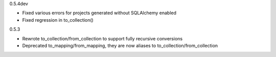 0.5.4dev

* Fixed various errors for projects generated without SQLAlchemy enabled
* Fixed regression in to_collection()

0.5.3

* Rewrote to_collection/from_collection to support fully recursive conversions
* Deprecated to_mapping/from_mapping, they are now aliases to to_collection/from_collection
